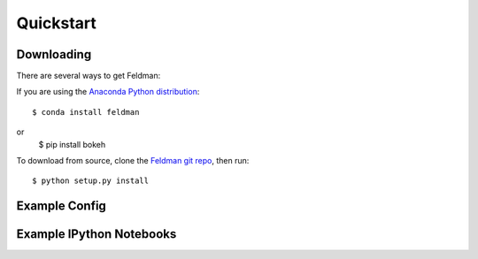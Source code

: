 .. _quickstart:

##########
Quickstart
##########

Downloading
-----------

There are several ways to get Feldman:

If you are using the `Anaconda Python distribution <http://continuum.io/anaconda>`_:
::

    $ conda install feldman


or
    $ pip install bokeh


To download from source, clone the `Feldman git repo <https://github.com/ContinuumIO/feldman>`_,
then run:
::

    $ python setup.py install

Example Config
--------------



Example IPython Notebooks
-------------------------
